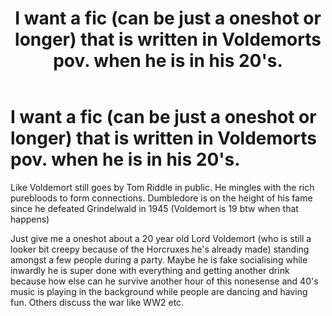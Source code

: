 #+TITLE: I want a fic (can be just a oneshot or longer) that is written in Voldemorts pov. when he is in his 20's.

* I want a fic (can be just a oneshot or longer) that is written in Voldemorts pov. when he is in his 20's.
:PROPERTIES:
:Author: inside_a_mind
:Score: 4
:DateUnix: 1580463006.0
:DateShort: 2020-Jan-31
:FlairText: Prompt
:END:
Like Voldemort still goes by Tom Riddle in public. He mingles with the rich purebloods to form connections. Dumbledore is on the height of his fame since he defeated Grindelwald in 1945 (Voldemort is 19 btw when that happens)

Just give me a oneshot about a 20 year old Lord Voldemort (who is still a looker bit creepy because of the Horcruxes he's already made) standing amongst a few people during a party. Maybe he is fake socialising while inwardly he is super done with everything and getting another drink because how else can he survive another hour of this nonesense and 40's music is playing in the background while people are dancing and having fun. Others discuss the war like WW2 etc.

